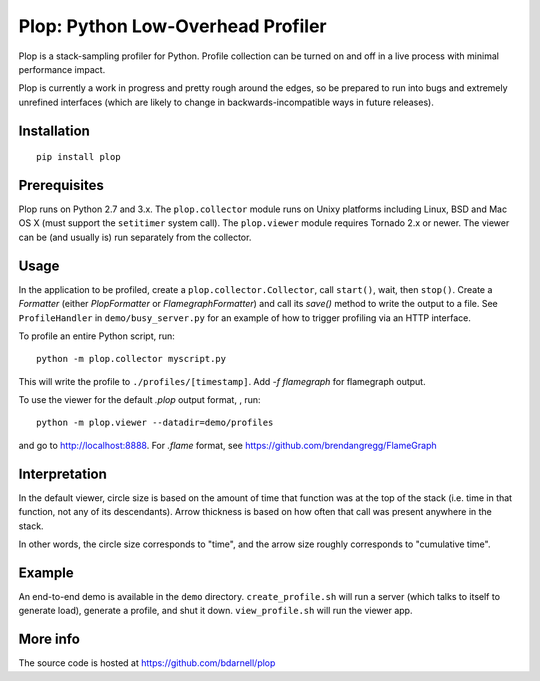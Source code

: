 Plop: Python Low-Overhead Profiler
==================================

Plop is a stack-sampling profiler for Python.  Profile collection can be
turned on and off in a live process with minimal performance impact.

Plop is currently a work in progress and pretty rough around the edges,
so be prepared to run into bugs and extremely unrefined interfaces
(which are likely to change in backwards-incompatible ways in future
releases).

Installation
------------

::

    pip install plop

Prerequisites
-------------

Plop runs on Python 2.7 and 3.x. The ``plop.collector`` module runs on
Unixy platforms including Linux, BSD and Mac OS X (must support the
``setitimer`` system call). The ``plop.viewer`` module requires
Tornado 2.x or newer. The viewer can be (and usually is) run
separately from the collector.

Usage
-----

In the application to be profiled, create a
``plop.collector.Collector``, call ``start()``, wait, then ``stop()``.
Create a `Formatter` (either `PlopFormatter` or `FlamegraphFormatter`)
and call its `save()` method to write the output to a file. See
``ProfileHandler`` in ``demo/busy_server.py`` for an example of how to
trigger profiling via an HTTP interface.

To profile an entire Python script, run::

    python -m plop.collector myscript.py

This will write the profile to ``./profiles/[timestamp]``. Add `-f
flamegraph` for flamegraph output.


To use the viewer for the default `.plop` output format, , run::

    python -m plop.viewer --datadir=demo/profiles

and go to http://localhost:8888. For `.flame` format, see
https://github.com/brendangregg/FlameGraph

Interpretation
--------------

In the default viewer, circle size is based on the amount of time that function was at the top of
the stack (i.e. time in that function, not any of its descendants). Arrow
thickness is based on how often that call was present anywhere in the stack.

In other words, the circle size corresponds to "time", and the arrow size
roughly corresponds to "cumulative time".

Example
-------

An end-to-end demo is available in the ``demo`` directory.
``create_profile.sh`` will run a server (which talks to itself to
generate load), generate a profile, and shut it down.  ``view_profile.sh``
will run the viewer app.

More info
---------

The source code is hosted at https://github.com/bdarnell/plop
